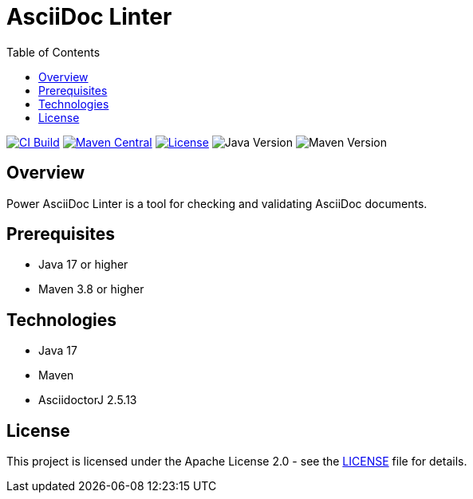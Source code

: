 = AsciiDoc Linter
:toc:
:toc-placement: auto
:toc-title: Table of Contents
:icons: font
:source-highlighter: rouge

image:https://github.com/dataliquid/asciidoc-linter/actions/workflows/ci.yml/badge.svg[CI Build,link=https://github.com/dataliquid/asciidoc-linter/actions/workflows/ci.yml]
image:https://maven-badges.herokuapp.com/maven-central/com.dataliquid/asciidoc-linter/badge.svg[Maven Central,link=https://maven-badges.herokuapp.com/maven-central/com.dataliquid/asciidoc-linter]
image:https://img.shields.io/badge/license-Apache%202.0-blue.svg[License,link=https://opensource.org/licenses/Apache-2.0]
image:https://img.shields.io/badge/Java-17%2B-blue.svg[Java Version]
image:https://img.shields.io/badge/Maven-3.8%2B-blue.svg[Maven Version]

== Overview

Power AsciiDoc Linter is a tool for checking and validating AsciiDoc documents.

== Prerequisites

* Java 17 or higher
* Maven 3.8 or higher

== Technologies

* Java 17
* Maven
* AsciidoctorJ 2.5.13

== License

This project is licensed under the Apache License 2.0 - see the link:LICENSE[LICENSE] file for details.